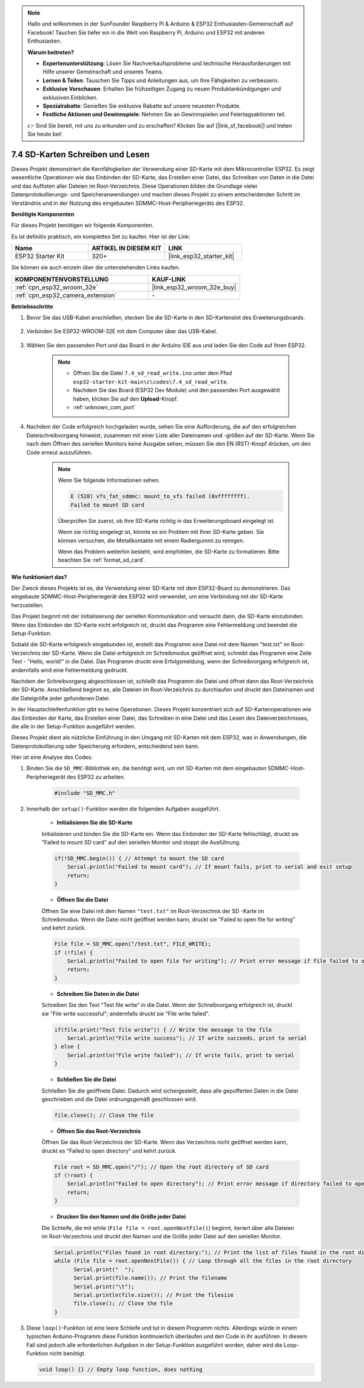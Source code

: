 .. note::

    Hallo und willkommen in der SunFounder Raspberry Pi & Arduino & ESP32 Enthusiasten-Gemeinschaft auf Facebook! Tauchen Sie tiefer ein in die Welt von Raspberry Pi, Arduino und ESP32 mit anderen Enthusiasten.

    **Warum beitreten?**

    - **Expertenunterstützung**: Lösen Sie Nachverkaufsprobleme und technische Herausforderungen mit Hilfe unserer Gemeinschaft und unseres Teams.
    - **Lernen & Teilen**: Tauschen Sie Tipps und Anleitungen aus, um Ihre Fähigkeiten zu verbessern.
    - **Exklusive Vorschauen**: Erhalten Sie frühzeitigen Zugang zu neuen Produktankündigungen und exklusiven Einblicken.
    - **Spezialrabatte**: Genießen Sie exklusive Rabatte auf unsere neuesten Produkte.
    - **Festliche Aktionen und Gewinnspiele**: Nehmen Sie an Gewinnspielen und Feiertagsaktionen teil.

    👉 Sind Sie bereit, mit uns zu erkunden und zu erschaffen? Klicken Sie auf [|link_sf_facebook|] und treten Sie heute bei!

.. _ar_sd_write:

7.4 SD-Karten Schreiben und Lesen
====================================
Dieses Projekt demonstriert die Kernfähigkeiten der Verwendung einer SD-Karte mit dem Mikrocontroller ESP32. 
Es zeigt wesentliche Operationen wie das Einbinden der SD-Karte, das Erstellen einer Datei, das Schreiben von Daten in die Datei 
und das Auflisten aller Dateien im Root-Verzeichnis. Diese Operationen bilden die Grundlage vieler Datenprotokollierungs- und Speicheranwendungen 
und machen dieses Projekt zu einem entscheidenden Schritt im Verständnis und in der Nutzung des eingebauten SDMMC-Host-Peripheriegeräts des ESP32.

**Benötigte Komponenten**

Für dieses Projekt benötigen wir folgende Komponenten.

Es ist definitiv praktisch, ein komplettes Set zu kaufen. Hier ist der Link: 

.. list-table::
    :widths: 20 20 20
    :header-rows: 1

    *   - Name	
        - ARTIKEL IN DIESEM KIT
        - LINK
    *   - ESP32 Starter Kit
        - 320+
        - |link_esp32_starter_kit|

Sie können sie auch einzeln über die untenstehenden Links kaufen.

.. list-table::
    :widths: 30 20
    :header-rows: 1

    *   - KOMPONENTENVORSTELLUNG
        - KAUF-LINK

    *   - :ref:`cpn_esp32_wroom_32e`
        - |link_esp32_wroom_32e_buy|
    *   - :ref:`cpn_esp32_camera_extension`
        - \-


**Betriebsschritte**

#. Bevor Sie das USB-Kabel anschließen, stecken Sie die SD-Karte in den SD-Kartenslot des Erweiterungsboards.

    .. image:: ../../img/insert_sd.png

#. Verbinden Sie ESP32-WROOM-32E mit dem Computer über das USB-Kabel.

    .. image:: ../../img/plugin_esp32.png

#. Wählen Sie den passenden Port und das Board in der Arduino IDE aus und laden Sie den Code auf Ihren ESP32.

    .. note::

        * Öffnen Sie die Datei ``7.4_sd_read_write.ino`` unter dem Pfad ``esp32-starter-kit-main\c\codes\7.4_sd_read_write``.
        * Nachdem Sie das Board (ESP32 Dev Module) und den passenden Port ausgewählt haben, klicken Sie auf den **Upload**-Knopf.
        * :ref:`unknown_com_port`

    .. raw:: html

        <iframe src=https://create.arduino.cc/editor/sunfounder01/912df4b8-a7b6-43dc-95b5-8206801cc9c1/preview?embed style="height:510px;width:100%;margin:10px 0" frameborder=0></iframe>
        

#. Nachdem der Code erfolgreich hochgeladen wurde, sehen Sie eine Aufforderung, die auf den erfolgreichen Dateischreibvorgang hinweist, zusammen mit einer Liste aller Dateinamen und -größen auf der SD-Karte. Wenn Sie nach dem Öffnen des seriellen Monitors keine Ausgabe sehen, müssen Sie den EN (RST)-Knopf drücken, um den Code erneut auszuführen.

    .. image:: img/sd_write_read.png

    .. note::

        Wenn Sie folgende Informationen sehen.

        .. code-block::

            E (528) vfs_fat_sdmmc: mount_to_vfs failed (0xffffffff).
            Failed to mount SD card

        Überprüfen Sie zuerst, ob Ihre SD-Karte richtig in das Erweiterungsboard eingelegt ist.

        Wenn sie richtig eingelegt ist, könnte es ein Problem mit Ihrer SD-Karte geben. Sie können versuchen, die Metallkontakte mit einem Radiergummi zu reinigen.

        Wenn das Problem weiterhin besteht, wird empfohlen, die SD-Karte zu formatieren. Bitte beachten Sie :ref:`format_sd_card`.


**Wie funktioniert das?**

Der Zweck dieses Projekts ist es, die Verwendung einer SD-Karte mit dem ESP32-Board zu demonstrieren. Das eingebaute SDMMC-Host-Peripheriegerät des ESP32 wird verwendet, um eine Verbindung mit der SD-Karte herzustellen.

Das Projekt beginnt mit der Initialisierung der seriellen Kommunikation und versucht dann, die SD-Karte einzubinden. Wenn das Einbinden der SD-Karte nicht erfolgreich ist, druckt das Programm eine Fehlermeldung und beendet die Setup-Funktion.

Sobald die SD-Karte erfolgreich eingebunden ist, erstellt das Programm eine Datei mit dem Namen "test.txt" im Root-Verzeichnis der SD-Karte. Wenn die Datei erfolgreich im Schreibmodus geöffnet wird, schreibt das Programm eine Zeile Text - "Hello, world!" in die Datei. Das Programm druckt eine Erfolgsmeldung, wenn der Schreibvorgang erfolgreich ist, andernfalls wird eine Fehlermeldung gedruckt.

Nachdem der Schreibvorgang abgeschlossen ist, schließt das Programm die Datei und öffnet dann das Root-Verzeichnis der SD-Karte. Anschließend beginnt es, alle Dateien im Root-Verzeichnis zu durchlaufen und druckt den Dateinamen und die Dateigröße jeder gefundenen Datei.

In der Hauptschleifenfunktion gibt es keine Operationen. Dieses Projekt konzentriert sich auf SD-Kartenoperationen wie das Einbinden der Karte, das Erstellen einer Datei, das Schreiben in eine Datei und das Lesen des Dateiverzeichnisses, die alle in der Setup-Funktion ausgeführt werden.

Dieses Projekt dient als nützliche Einführung in den Umgang mit SD-Karten mit dem ESP32, was in Anwendungen, die Datenprotokollierung oder Speicherung erfordern, entscheidend sein kann.


Hier ist eine Analyse des Codes:

#. Binden Sie die ``SD_MMC``-Bibliothek ein, die benötigt wird, um mit SD-Karten mit dem eingebauten SDMMC-Host-Peripheriegerät des ESP32 zu arbeiten.

    .. code-block:: arduino

        #include "SD_MMC.h"

#. Innerhalb der ``setup()``-Funktion werden die folgenden Aufgaben ausgeführt.

    * **Initialisieren Sie die SD-Karte**

    Initialisieren und binden Sie die SD-Karte ein. Wenn das Einbinden der SD-Karte fehlschlägt, druckt sie "Failed to mount SD card" auf den seriellen Monitor und stoppt die Ausführung.

    .. code-block:: arduino
        
        if(!SD_MMC.begin()) { // Attempt to mount the SD card
            Serial.println("Failed to mount card"); // If mount fails, print to serial and exit setup
            return;
        } 
      
    * **Öffnen Sie die Datei**

    Öffnen Sie eine Datei mit dem Namen ``"test.txt"`` im Root-Verzeichnis der SD 
    -Karte im Schreibmodus. Wenn die Datei nicht geöffnet werden kann, druckt sie "Failed to open file for writing" und kehrt zurück.

    .. code-block:: arduino

        File file = SD_MMC.open("/test.txt", FILE_WRITE); 
        if (!file) {
            Serial.println("Failed to open file for writing"); // Print error message if file failed to open
            return;
        }


    * **Schreiben Sie Daten in die Datei**

    Schreiben Sie den Text "Test file write" in die Datei. 
    Wenn der Schreibvorgang erfolgreich ist, druckt sie "File write successful"; andernfalls druckt sie "File write failed".

    .. code-block:: arduino

        if(file.print("Test file write")) { // Write the message to the file
            Serial.println("File write success"); // If write succeeds, print to serial
        } else {
            Serial.println("File write failed"); // If write fails, print to serial
        } 

    * **Schließen Sie die Datei**

    Schließen Sie die geöffnete Datei. Dadurch wird sichergestellt, dass alle gepufferten Daten in die Datei geschrieben und die Datei ordnungsgemäß geschlossen wird.

    .. code-block:: arduino

        file.close(); // Close the file

    * **Öffnen Sie das Root-Verzeichnis**

    Öffnen Sie das Root-Verzeichnis der SD-Karte. Wenn das Verzeichnis nicht geöffnet werden kann, druckt es "Failed to open directory" und kehrt zurück.

    .. code-block:: arduino

        File root = SD_MMC.open("/"); // Open the root directory of SD card
        if (!root) {
            Serial.println("Failed to open directory"); // Print error message if directory failed to open
            return;
        }

    * **Drucken Sie den Namen und die Größe jeder Datei**
    
    Die Schleife, die mit while (``File file = root.openNextFile()``) beginnt, iteriert über alle Dateien im Root-Verzeichnis und 
    druckt den Namen und die Größe jeder Datei auf den seriellen Monitor.

    .. code-block:: arduino
    
        Serial.println("Files found in root directory:"); // Print the list of files found in the root directory
        while (File file = root.openNextFile()) { // Loop through all the files in the root directory
              Serial.print("  ");
              Serial.print(file.name()); // Print the filename
              Serial.print("\t");
              Serial.println(file.size()); // Print the filesize
              file.close(); // Close the file
        }

#.  Diese ``loop()``-Funktion ist eine leere Schleife und tut in diesem Programm nichts. Allerdings würde in einem typischen Arduino-Programm diese Funktion kontinuierlich überlaufen und den Code in ihr ausführen. In diesem Fall sind jedoch alle erforderlichen Aufgaben in der Setup-Funktion ausgeführt worden, daher wird die Loop-Funktion nicht benötigt.

    .. code-block:: arduino

        void loop() {} // Empty loop function, does nothing
